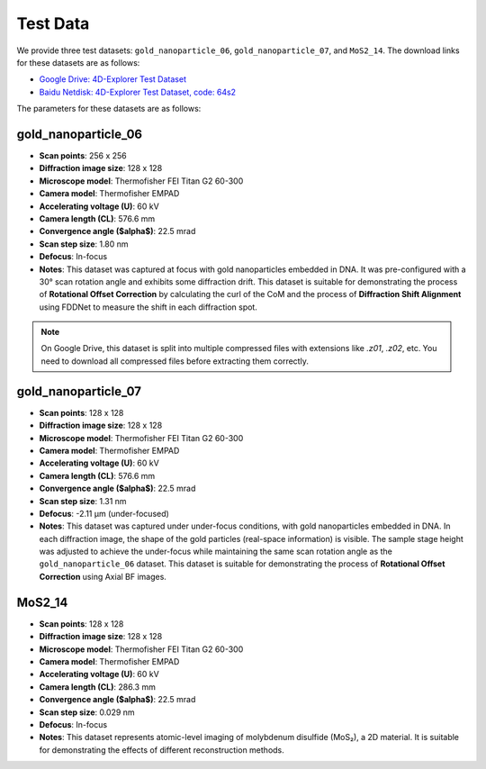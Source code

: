 Test Data
=========

We provide three test datasets: ``gold_nanoparticle_06``, ``gold_nanoparticle_07``, and ``MoS2_14``. The download links for these datasets are as follows:

- `Google Drive: 4D-Explorer Test Dataset <https://drive.google.com/drive/folders/1WaYyQNulZCERJQuW2GMvka0N5DNRpCFz?usp=sharing>`_
- `Baidu Netdisk: 4D-Explorer Test Dataset, code: 64s2 <https://pan.baidu.com/s/16G6rZUK95fogkg_GFg14hQ?pwd=64s2>`_

The parameters for these datasets are as follows:

gold_nanoparticle_06
---------------------

- **Scan points**: 256 x 256
- **Diffraction image size**: 128 x 128
- **Microscope model**: Thermofisher FEI Titan G2 60-300
- **Camera model**: Thermofisher EMPAD
- **Accelerating voltage (U)**: 60 kV
- **Camera length (CL)**: 576.6 mm
- **Convergence angle ($\alpha$)**: 22.5 mrad
- **Scan step size**: 1.80 nm
- **Defocus**: In-focus
- **Notes**: This dataset was captured at focus with gold nanoparticles embedded in DNA. It was pre-configured with a 30° scan rotation angle and exhibits some diffraction drift. This dataset is suitable for demonstrating the process of **Rotational Offset Correction** by calculating the curl of the CoM and the process of **Diffraction Shift Alignment** using FDDNet to measure the shift in each diffraction spot.

.. note::
   On Google Drive, this dataset is split into multiple compressed files with extensions like `.z01`, `.z02`, etc. You need to download all compressed files before extracting them correctly.

gold_nanoparticle_07
---------------------

- **Scan points**: 128 x 128
- **Diffraction image size**: 128 x 128
- **Microscope model**: Thermofisher FEI Titan G2 60-300
- **Camera model**: Thermofisher EMPAD
- **Accelerating voltage (U)**: 60 kV
- **Camera length (CL)**: 576.6 mm
- **Convergence angle ($\alpha$)**: 22.5 mrad
- **Scan step size**: 1.31 nm
- **Defocus**: -2.11 μm (under-focused)
- **Notes**: This dataset was captured under under-focus conditions, with gold nanoparticles embedded in DNA. In each diffraction image, the shape of the gold particles (real-space information) is visible. The sample stage height was adjusted to achieve the under-focus while maintaining the same scan rotation angle as the ``gold_nanoparticle_06`` dataset. This dataset is suitable for demonstrating the process of **Rotational Offset Correction** using Axial BF images.

MoS2_14
-------

- **Scan points**: 128 x 128
- **Diffraction image size**: 128 x 128
- **Microscope model**: Thermofisher FEI Titan G2 60-300
- **Camera model**: Thermofisher EMPAD
- **Accelerating voltage (U)**: 60 kV
- **Camera length (CL)**: 286.3 mm
- **Convergence angle ($\alpha$)**: 22.5 mrad
- **Scan step size**: 0.029 nm
- **Defocus**: In-focus
- **Notes**: This dataset represents atomic-level imaging of molybdenum disulfide (MoS₂), a 2D material. It is suitable for demonstrating the effects of different reconstruction methods.
